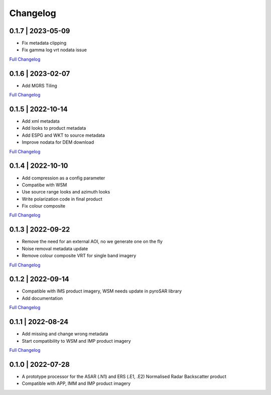 Changelog
=========

0.1.7 | 2023-05-09
------------------
* Fix metadata clipping
* Fix gamma log vrt nodata issue
`Full Changelog <https://github.com/SAR-ARD/ERS_NRB/compare/0.1.5...0.1.6>`_

0.1.6 | 2023-02-07
------------------
* Add MGRS Tiling
`Full Changelog <https://github.com/SAR-ARD/ERS_NRB/compare/0.1.5...0.1.6>`_

0.1.5 | 2022-10-14
------------------
* Add xml metadata
* Add looks to product metadata
* Add ESPG and WKT to source metadata
* Improve nodata for DEM download
`Full Changelog <https://github.com/SAR-ARD/ERS_NRB/compare/0.1.4...0.1.5>`_

0.1.4 | 2022-10-10
------------------
* Add compression as a config parameter
* Compatibe with WSM
* Use source range looks and azimuth looks
* Write polarization code in final product
* Fix colour composite
`Full Changelog <https://github.com/SAR-ARD/ERS_NRB/compare/0.1.3...0.1.4>`_

0.1.3 | 2022-09-22
------------------
* Remove the need for an external AOI, no we generate one on the fly
* Noise removal metadata update
* Remove colour composite VRT for single band imagery
`Full Changelog <https://github.com/SAR-ARD/ERS_NRB/compare/0.1.2...0.1.3>`_

0.1.2 | 2022-09-14
------------------
* Compatible with IMS product imagery, WSM needs update in pyroSAR library
* Add documentation
`Full Changelog <https://github.com/SAR-ARD/ERS_NRB/compare/0.1.1...0.1.2>`_

0.1.1 | 2022-08-24
------------------
* Add missing and change wrong metadata
* Start compatibility to WSM and IMP product imagery
`Full Changelog <https://github.com/SAR-ARD/ERS_NRB/compare/0.1.0...0.1.1>`_

0.1.0 | 2022-07-28
------------------
* A prototype processor for the ASAR (.N1) and ERS (.E1, .E2) Normalised Radar Backscatter product
* Compatible with APP, IMM and IMP product imagery

